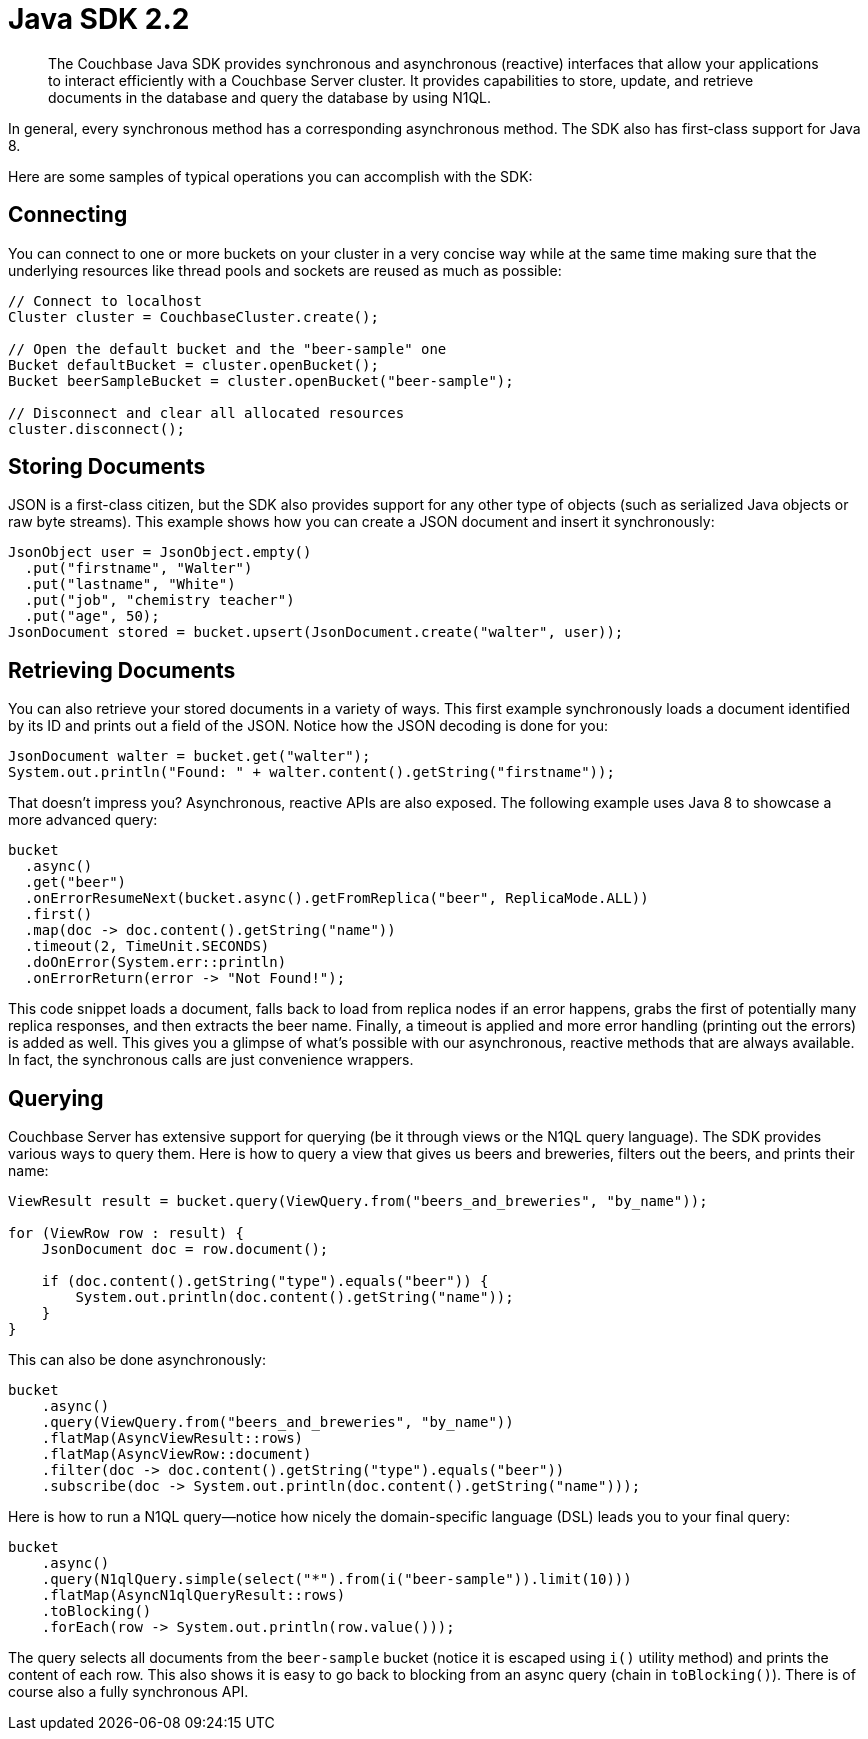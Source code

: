 = Java SDK 2.2
:page-topic-type: concept

[abstract]
The Couchbase Java SDK provides synchronous and asynchronous (reactive) interfaces that allow your applications to interact efficiently with a Couchbase Server cluster.
It provides capabilities to store, update, and retrieve documents in the database and query the database by using N1QL.

In general, every synchronous method has a corresponding asynchronous method.
The SDK also has first-class support for Java 8.

Here are some samples of typical operations you can accomplish with the SDK:

== Connecting

You can connect to one or more buckets on your cluster in a very concise way while at the same time making sure that the underlying resources like thread pools and sockets are reused as much as possible:

[source,java]
----
// Connect to localhost
Cluster cluster = CouchbaseCluster.create();

// Open the default bucket and the "beer-sample" one
Bucket defaultBucket = cluster.openBucket();
Bucket beerSampleBucket = cluster.openBucket("beer-sample");

// Disconnect and clear all allocated resources
cluster.disconnect();
----

== Storing Documents

JSON is a first-class citizen, but the SDK also provides support for any other type of objects (such as serialized Java objects or raw byte streams).
This example shows how you can create a JSON document and insert it synchronously:

[source,java]
----
JsonObject user = JsonObject.empty()
  .put("firstname", "Walter")
  .put("lastname", "White")
  .put("job", "chemistry teacher")
  .put("age", 50);
JsonDocument stored = bucket.upsert(JsonDocument.create("walter", user));
----

== Retrieving Documents

You can also retrieve your stored documents in a variety of ways.
This first example synchronously loads a document identified by its ID and prints out a field of the JSON.
Notice how the JSON decoding is done for you:

[source,java]
----
JsonDocument walter = bucket.get("walter");
System.out.println("Found: " + walter.content().getString("firstname"));
----

That doesn't impress you?
Asynchronous, reactive APIs are also exposed.
The following example uses Java 8 to showcase a more advanced query:

[source,java]
----
bucket
  .async()
  .get("beer")
  .onErrorResumeNext(bucket.async().getFromReplica("beer", ReplicaMode.ALL))
  .first()
  .map(doc -> doc.content().getString("name"))
  .timeout(2, TimeUnit.SECONDS)
  .doOnError(System.err::println)
  .onErrorReturn(error -> "Not Found!");
----

This code snippet loads a document, falls back to load from replica nodes if an error happens, grabs the first of potentially many replica responses, and then extracts the beer name.
Finally, a timeout is applied and more error handling (printing out the errors) is added as well.
This gives you a glimpse of what's possible with our asynchronous, reactive methods that are always available.
In fact, the synchronous calls are just convenience wrappers.

== Querying

Couchbase Server has extensive support for querying (be it through views or the N1QL query language).
The SDK provides various ways to query them.
Here is how to query a view that gives us beers and breweries, filters out the beers, and prints their name:

[source,java]
----
ViewResult result = bucket.query(ViewQuery.from("beers_and_breweries", "by_name"));

for (ViewRow row : result) {
    JsonDocument doc = row.document();

    if (doc.content().getString("type").equals("beer")) {
        System.out.println(doc.content().getString("name"));
    }
}
----

This can also be done asynchronously:

[source,java]
----
bucket
    .async()
    .query(ViewQuery.from("beers_and_breweries", "by_name"))
    .flatMap(AsyncViewResult::rows)
    .flatMap(AsyncViewRow::document)
    .filter(doc -> doc.content().getString("type").equals("beer"))
    .subscribe(doc -> System.out.println(doc.content().getString("name")));
----

Here is how to run a N1QL query—notice how nicely the domain-specific language (DSL) leads you to your final query:

[source,java]
----
bucket
    .async()
    .query(N1qlQuery.simple(select("*").from(i("beer-sample")).limit(10)))
    .flatMap(AsyncN1qlQueryResult::rows)
    .toBlocking()
    .forEach(row -> System.out.println(row.value()));
----

The query selects all documents from the `beer-sample` bucket (notice it is escaped using `i()` utility method) and prints the content of each row.
This also shows it is easy to go back to blocking from an async query (chain in `toBlocking()`).
There is of course also a fully synchronous API.
